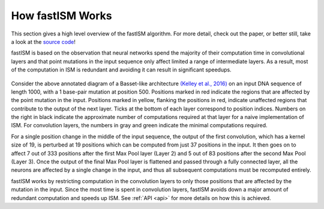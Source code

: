.. _explain:

How fastISM Works
=================

This section gives a high level overview of the fastISM algorithm. For more detail, check out the paper, or better still, take a look at the `source code <https://github.com/kundajelab/fastISM>`_!

fastISM is based on the observation that neural networks spend the majority of their computation time in convolutional layers and that point mutations in the input sequence only affect limited a range of intermediate layers. As a result, most of the computation in ISM is redundant and avoiding it can result in significant speedups.

.. figure:: ../images/annotated_basset.pdf
   
Consider the above annotated diagram of a Basset-like architecture `(Kelley et al., 2016) <https://pubmed.ncbi.nlm.nih.gov/27197224/>`_ on an input DNA sequence of length 1000, with a 1 base-pair mutation at position 500. Positions marked in red indicate the regions that are affected by the point mutation in the input. Positions marked in yellow, flanking the positions in red, indicate unaffected regions that contribute to the output of the next layer. Ticks at the bottom of each layer correspond to position indices. Numbers on the right in black indicate the approximate number of computations required at that layer for a naive implementation of ISM. For convolution layers, the numbers in gray and green indicate the minimal computations required.

For a single position change in the middle of the input sequence, the output of the first convolution, which has a kernel size of 19, is perturbed at 19 positions which can be computed from just 37 positions in the input. It then goes on to affect 7 out of 333 positions after the first Max Pool layer (Layer 2) and 5 out of 83 positions after the second Max Pool (Layer 3). Once the output of the final Max Pool layer is flattened and passed through a fully connected layer, all the neurons are affected by a single change in the input, and thus all subsequent computations must be recomputed entirely.

fastISM works by restricting computation in the convolution layers to only those positions that are affected by the mutation in the input. Since the most time is spent in convolution layers, fastISM avoids down a major amount of redundant computation and speeds up ISM. See :ref:`API <api>` for more details on how this is achieved.